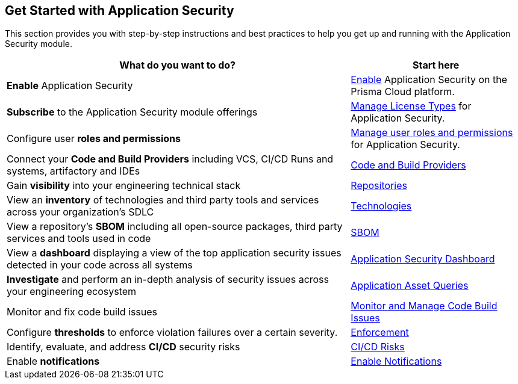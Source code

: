 == Get Started with Application Security

This section provides you with step-by-step instructions and best practices to help you get up and running with the Application Security module.

[cols="2,1", options="header"]
|===
|*What do you want to do?*
|*Start here*

|*Enable* Application Security

|xref:enable-application-security.adoc[Enable] Application Security on the Prisma Cloud platform.

|*Subscribe* to the Application Security module offerings
|xref:application-security-license-types.adoc[Manage License Types] for Application Security.

|Configure user *roles and permissions*
|xref:manage-roles-permissions.adoc[Manage user roles and permissions] for Application Security.

|Connect your *Code and Build Providers* including VCS, CI/CD Runs and systems, artifactory and IDEs
|xref:connect-code-and-build-providers/connect-code-build-providers.adoc[Code and Build Providers]

|Gain *visibility* into your engineering technical stack
|xref:../visibility/repositories.adoc[Repositories]

|View an *inventory* of technologies and third party tools and services across your organization's SDLC
|xref:../visibility/technologies/technologies.adoc[Technologies]

|View a repository's *SBOM* including all open-source packages, third party services and tools used in code
|xref:../visibility/sbom.adoc[SBOM] 

|View a *dashboard* displaying a view of the top application security issues detected in your code across all systems 
|xref:../../dashboards/dashboards-application-security.adoc[Application Security Dashboard] 

|*Investigate* and perform an in-depth analysis of security issues across your engineering ecosystem
|xref:../../search-and-investigate/application-asset-queries/application-asset-queries.adoc[Application Asset Queries]

|Monitor and fix code build issues
|xref:../risk-management/monitor-and-manage-code-build/monitor-and-manage-code-build.adoc[Monitor and Manage Code Build Issues]


// |Find and fix issues in your pull requests and merge requests from a specific branch of a repository
// |See xref:../../dashboards/dashboards-application-security.adoc[Application Security Dashboard]

|Configure *thresholds* to enforce violation failures over a certain severity.

|xref:../risk-management/monitor-and-manage-code-build/enforcement.adoc[Enforcement]

|Identify, evaluate, and address *CI/CD* security risks
|xref:../risk-management/ci-cd-risks.adoc[CI/CD Risks]

|Enable *notifications* 
|xref:application-security-settings/enable-notifications.adoc[Enable Notifications]


|===
